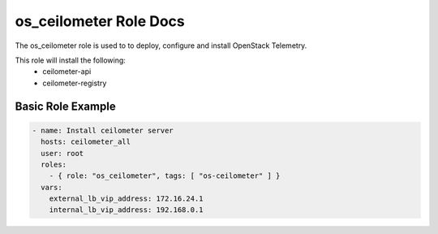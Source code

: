 os_ceilometer Role Docs
=======================

The os_ceilometer role is used to to deploy, configure and install OpenStack
Telemetry.

This role will install the following:
    * ceilometer-api
    * ceilometer-registry

Basic Role Example
^^^^^^^^^^^^^^^^^^

.. code-block:: yaml

    - name: Install ceilometer server
      hosts: ceilometer_all
      user: root
      roles:
        - { role: "os_ceilometer", tags: [ "os-ceilometer" ] }
      vars:
        external_lb_vip_address: 172.16.24.1
        internal_lb_vip_address: 192.168.0.1
